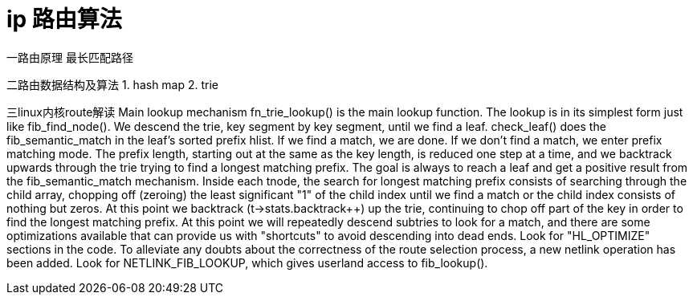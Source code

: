 = ip 路由算法

一路由原理
  最长匹配路径

二路由数据结构及算法
  1. hash map
  2. trie

三linux内核route解读
  Main lookup mechanism
  fn_trie_lookup() is the main lookup function.
The lookup is in its simplest form just like fib_find_node(). We descend the trie, key segment by key segment, until we find a leaf. check_leaf() does the fib_semantic_match in the leaf's sorted prefix hlist.
If we find a match, we are done.
If we don't find a match, we enter prefix matching mode. The prefix length, starting out at the same as the key length, is reduced one step at a time, and we backtrack upwards through the trie trying to find a longest matching prefix. The goal is always to reach a leaf and get a positive result from the fib_semantic_match mechanism.
Inside each tnode, the search for longest matching prefix consists of searching through the child array, chopping off (zeroing) the least significant "1" of the child index until we find a match or the child index consists of nothing but zeros.
At this point we backtrack (t->stats.backtrack++) up the trie, continuing to chop off part of the key in order to find the longest matching prefix.
At this point we will repeatedly descend subtries to look for a match, and there are some optimizations available that can provide us with "shortcuts" to avoid descending into dead ends. Look for "HL_OPTIMIZE" sections in the code.
To alleviate any doubts about the correctness of the route selection process, a new netlink operation has been added. Look for NETLINK_FIB_LOOKUP, which gives userland access to fib_lookup(). 